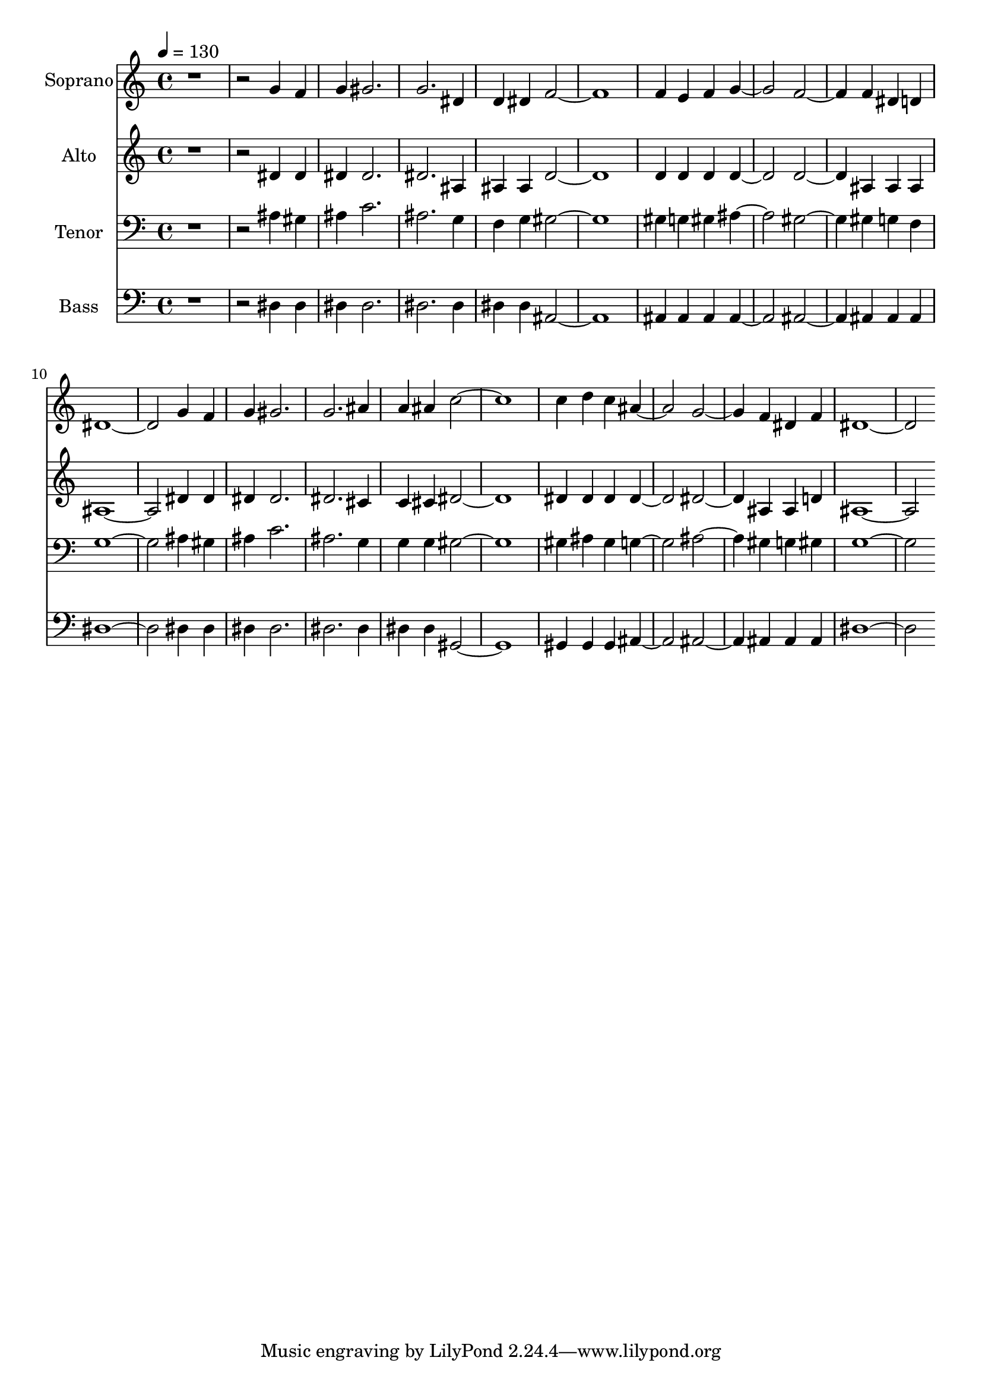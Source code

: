 % Lily was here -- automatically converted by c:/Program Files (x86)/LilyPond/usr/bin/midi2ly.py from output/midi/dh567fv.mid
\version "2.14.0"

\layout {
  \context {
    \Voice
    \remove "Note_heads_engraver"
    \consists "Completion_heads_engraver"
    \remove "Rest_engraver"
    \consists "Completion_rest_engraver"
  }
}

trackAchannelA = {


  \key c \major
    
  \time 4/4 
  

  \key c \major
  
  \tempo 4 = 130 
  
  % [MARKER] Conduct
  
}

trackA = <<
  \context Voice = voiceA \trackAchannelA
>>


trackBchannelA = {
  
  \set Staff.instrumentName = "Soprano"
  
}

trackBchannelB = \relative c {
  r1. g''4 f 
  | % 3
  g gis2. 
  | % 4
  g dis4 
  | % 5
  d dis f1. f4 e f g2. f f4 dis d 
  | % 10
  dis1. g4 f 
  | % 12
  g gis2. 
  | % 13
  g ais4 
  | % 14
  a ais c1. c4 d c ais2. g f4 dis f 
  | % 19
  dis1. 
}

trackB = <<
  \context Voice = voiceA \trackBchannelA
  \context Voice = voiceB \trackBchannelB
>>


trackCchannelA = {
  
  \set Staff.instrumentName = "Alto"
  
}

trackCchannelB = \relative c {
  r1. dis'4 dis 
  | % 3
  dis dis2. 
  | % 4
  dis ais4 
  | % 5
  ais ais d1. d4 d d d2. d ais4 ais ais 
  | % 10
  ais1. dis4 dis 
  | % 12
  dis dis2. 
  | % 13
  dis cis4 
  | % 14
  c cis dis1. dis4 dis dis dis2. dis ais4 ais d 
  | % 19
  ais1. 
}

trackC = <<
  \context Voice = voiceA \trackCchannelA
  \context Voice = voiceB \trackCchannelB
>>


trackDchannelA = {
  
  \set Staff.instrumentName = "Tenor"
  
}

trackDchannelB = \relative c {
  r1. ais'4 gis 
  | % 3
  ais c2. 
  | % 4
  ais g4 
  | % 5
  f g gis1. gis4 g gis ais2. gis gis4 g f 
  | % 10
  g1. ais4 gis 
  | % 12
  ais c2. 
  | % 13
  ais g4 
  | % 14
  g g gis1. gis4 ais gis g2. ais gis4 g gis 
  | % 19
  g1. 
}

trackD = <<

  \clef bass
  
  \context Voice = voiceA \trackDchannelA
  \context Voice = voiceB \trackDchannelB
>>


trackEchannelA = {
  
  \set Staff.instrumentName = "Bass"
  
}

trackEchannelB = \relative c {
  r1. dis4 dis 
  | % 3
  dis dis2. 
  | % 4
  dis dis4 
  | % 5
  dis dis ais1. ais4 ais ais ais2. ais ais4 ais ais 
  | % 10
  dis1. dis4 dis 
  | % 12
  dis dis2. 
  | % 13
  dis dis4 
  | % 14
  dis dis gis,1. gis4 gis gis ais2. ais ais4 ais ais 
  | % 19
  dis1. 
}

trackE = <<

  \clef bass
  
  \context Voice = voiceA \trackEchannelA
  \context Voice = voiceB \trackEchannelB
>>


trackF = <<
>>


trackGchannelA = {
  
  \set Staff.instrumentName = "Digital Hymn #567"
  
}

trackG = <<
  \context Voice = voiceA \trackGchannelA
>>


trackHchannelA = {
  
  \set Staff.instrumentName = "Have Thine Own Way, Lord"
  
}

trackH = <<
  \context Voice = voiceA \trackHchannelA
>>


\score {
  <<
    \context Staff=trackB \trackA
    \context Staff=trackB \trackB
    \context Staff=trackC \trackA
    \context Staff=trackC \trackC
    \context Staff=trackD \trackA
    \context Staff=trackD \trackD
    \context Staff=trackE \trackA
    \context Staff=trackE \trackE
  >>
  \layout {}
  \midi {}
}
